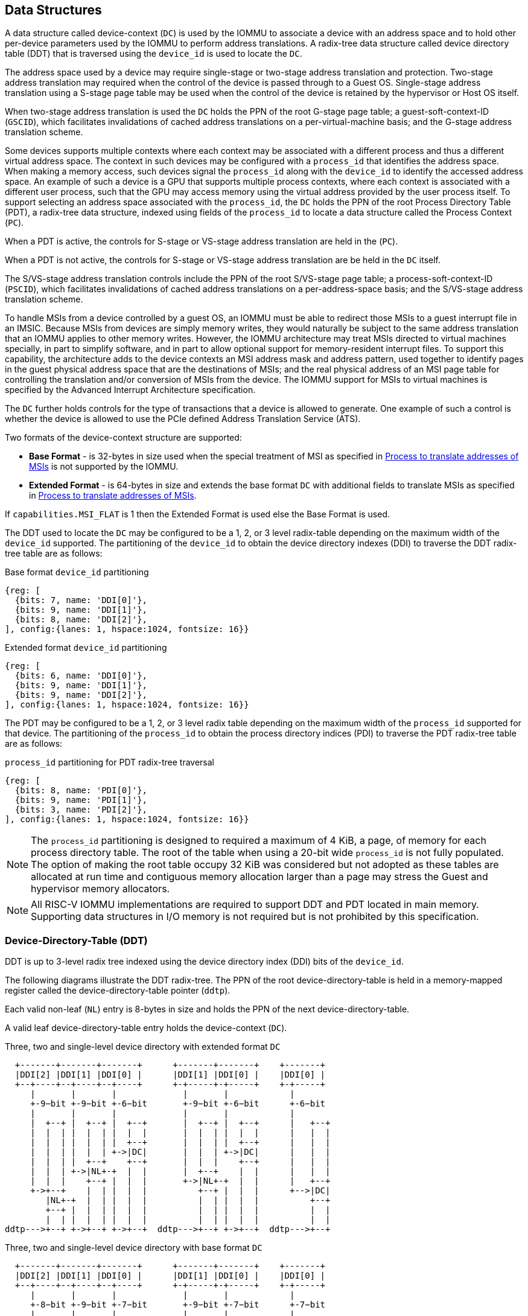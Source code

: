 [[DATA_STRUCTURES]]
== Data Structures
A data structure called device-context (`DC`) is used by the IOMMU to associate
a device with an address space and to hold other per-device parameters used
by the IOMMU to perform address translations. A radix-tree data structure called
device directory table (DDT) that is traversed using the `device_id` is used to
locate the `DC`.

The address space used by a device may require single-stage or two-stage address
translation and protection. Two-stage address translation may required when the
control of the device is passed through to a Guest OS. Single-stage address
translation using a S-stage page table may be used when the control of the
device is retained by the hypervisor or Host OS itself.

When two-stage address translation is used the `DC` holds the PPN of the root
G-stage page table; a guest-soft-context-ID (`GSCID`), which facilitates
invalidations of cached address translations on a per-virtual-machine basis; and
the G-stage address translation scheme.

Some devices supports multiple contexts where each context may be associated
with a different process and thus a different virtual address space. The context
in such devices may be configured with a `process_id` that identifies the
address space. When making a memory access, such devices signal the `process_id`
along with the `device_id` to identify the accessed address space. An example of
such a device is a GPU that supports multiple process contexts, where each
context is associated with a different user process, such that the GPU may
access memory using the virtual address provided by the user process itself. To
support selecting an address space associated with the `process_id`, the `DC`
holds the PPN of the root Process Directory Table (PDT), a radix-tree data
structure, indexed using fields of the `process_id` to locate a data structure
called the Process Context (`PC`).

When a PDT is active, the controls for S-stage or VS-stage address translation
are held in the (`PC`).

When a PDT is not active, the controls for S-stage or VS-stage address
translation are be held in the `DC` itself.

The S/VS-stage address translation controls include the PPN of the root
S/VS-stage page table; a process-soft-context-ID (`PSCID`), which facilitates
invalidations of cached address translations on a per-address-space basis; and
the S/VS-stage address translation scheme.

To handle MSIs from a device controlled by a guest OS, an IOMMU must be able to
redirect those MSIs to a guest interrupt file in an IMSIC. Because MSIs from
devices are simply memory writes, they would naturally be subject to the same
address translation that an IOMMU applies to other memory writes. However,
the IOMMU architecture may treat MSIs directed to virtual machines specially, in
part to simplify software, and in part to allow optional support for
memory-resident interrupt files. To support this capability, the architecture
adds to the device contexts an MSI address mask and address pattern, used together
to identify pages in the guest physical address space that are the destinations
of MSIs; and the real physical address of an MSI page table for controlling the
translation and/or conversion of MSIs from the device. The IOMMU support for
MSIs to virtual machines is specified by the Advanced Interrupt Architecture
specification.

The `DC` further holds controls for the type of transactions that a device is
allowed to generate. One example of such a control is whether the device is
allowed to use the PCIe defined Address Translation Service (ATS).

Two formats of the device-context structure are supported:

* *Base Format* - is 32-bytes in size used when the special treatment of MSI
  as specified in <<MSI_TRANS>> is not supported by the IOMMU.

* *Extended Format* - is 64-bytes in size and extends the base format `DC` with
  additional fields to translate MSIs as specified in <<MSI_TRANS>>.

If `capabilities.MSI_FLAT` is 1 then the Extended Format is used else the Base
Format is used.

The DDT used to locate the `DC` may be configured to be a 1, 2, or 3 level
radix-table depending on the maximum width of the `device_id` supported. The
partitioning of the `device_id` to obtain the device directory indexes (DDI) to
traverse the DDT radix-tree table are as follows:

.Base format `device_id` partitioning

[wavedrom, , ]
....
{reg: [
  {bits: 7, name: 'DDI[0]'},
  {bits: 9, name: 'DDI[1]'},
  {bits: 8, name: 'DDI[2]'},
], config:{lanes: 1, hspace:1024, fontsize: 16}}
....

.Extended format `device_id` partitioning

[wavedrom, , ]
....
{reg: [
  {bits: 6, name: 'DDI[0]'},
  {bits: 9, name: 'DDI[1]'},
  {bits: 9, name: 'DDI[2]'},
], config:{lanes: 1, hspace:1024, fontsize: 16}}
....

The PDT may be configured to be a 1, 2, or 3 level radix table depending on the
maximum width of the `process_id` supported for that device.  The partitioning
of the `process_id` to obtain the process directory indices (PDI) to traverse
the PDT radix-tree table are as follows:

.`process_id` partitioning for PDT radix-tree traversal

[wavedrom, , ]
....
{reg: [
  {bits: 8, name: 'PDI[0]'},
  {bits: 9, name: 'PDI[1]'},
  {bits: 3, name: 'PDI[2]'},
], config:{lanes: 1, hspace:1024, fontsize: 16}}
....
[NOTE]
====
The `process_id` partitioning is designed to required a maximum of 4 KiB, a
page, of memory for each process directory table. The root of the table when
using a 20-bit wide `process_id` is not fully populated. The option of making
the root table occupy 32 KiB was considered but not adopted as these tables
are allocated at run time and contiguous memory allocation larger than a page
may stress the Guest and hypervisor memory allocators.
====

[NOTE]
====
All RISC-V IOMMU implementations are required to support DDT and PDT located
in main memory. Supporting data structures in I/O memory is not required but
is not prohibited by this specification.
====

=== Device-Directory-Table (DDT)
DDT is up to 3-level radix tree indexed using the device directory index (DDI)
bits of the `device_id`.

The following diagrams illustrate the DDT radix-tree. The PPN of the root
device-directory-table is held in a memory-mapped register called the
device-directory-table pointer (`ddtp`).

Each valid non-leaf (`NL`) entry is 8-bytes in size and holds the PPN of the
next device-directory-table.

A valid leaf device-directory-table entry holds the device-context (`DC`).

.Three, two and single-level device directory with extended format `DC`
["ditaa",shadows=false, separation=false, font=courier, fontsize: 16]
....
  +-------+-------+-------+      +-------+-------+    +-------+
  |DDI[2] |DDI[1] |DDI[0] |      |DDI[1] |DDI[0] |    |DDI[0] |
  +--+----+--+----+--+----+      +-+-----+-+-----+    +-+-----+
     |       |       |             |       |            |
     +-9−bit +-9−bit +-6−bit       +-9−bit +-6−bit      +-6−bit
     |       |       |             |       |            |
     |  +--+ |  +--+ |  +--+       |  +--+ |  +--+      |   +--+
     |  |  | |  |  | |  |  |       |  |  | |  |  |      |   |  |
     |  |  | |  |  | |  +--+       |  |  | |  +--+      |   |  |
     |  |  | |  |  | +->|DC|       |  |  | +->|DC|      |   |  |
     |  |  | |  +--+    +--+       |  |  |    +--+      |   |  |
     |  |  | +->|NL+-+  |  |       |  +--+    |  |      |   |  |
     |  |  |    +--+ |  |  |       +->|NL+-+  |  |      |   +--+
     +->+--+    |  | |  |  |          +--+ |  |  |      +-->|DC|
        |NL+-+  |  | |  |  |          |  | |  |  |          +--+
        +--+ |  |  | |  |  |          |  | |  |  |          |  |
        |  | |  |  | |  |  |          |  | |  |  |          |  |
ddtp--->+--+ +->+--+ +->+--+  ddtp--->+--+ +->+--+  ddtp--->+--+
....

.Three, two and single-level device directory with base format `DC`
["ditaa",shadows=false, separation=false, font=courier, fontsize: 16]
....
  +-------+-------+-------+      +-------+-------+    +-------+
  |DDI[2] |DDI[1] |DDI[0] |      |DDI[1] |DDI[0] |    |DDI[0] |
  +--+----+--+----+--+----+      +-+-----+-+-----+    +-+-----+
     |       |       |             |       |            |
     +-8−bit +-9−bit +-7−bit       +-9−bit +-7−bit      +-7−bit
     |       |       |             |       |            |
     |  +--+ |  +--+ |  +--+       |  +--+ |  +--+      |   +--+
     |  |  | |  |  | |  |  |       |  |  | |  |  |      |   |  |
     |  |  | |  |  | |  +--+       |  |  | |  +--+      |   |  |
     |  |  | |  |  | +->|DC|       |  |  | +->|DC|      |   |  |
     |  |  | |  +--+    +--+       |  |  |    +--+      |   |  |
     |  |  | +->|NL+-+  |  |       |  +--+    |  |      |   |  |
     |  |  |    +--+ |  |  |       +->|NL+-+  |  |      |   +--+
     +->+--+    |  | |  |  |          +--+ |  |  |      +-->|DC|
        |NL+-+  |  | |  |  |          |  | |  |  |          +--+
        +--+ |  |  | |  |  |          |  | |  |  |          |  |
        |  | |  |  | |  |  |          |  | |  |  |          |  |
ddtp--->+--+ +->+--+ +->+--+  ddtp--->+--+ +->+--+  ddtp--->+--+
....

==== Non-leaf DDT entry

A valid (`V==1`) non-leaf DDT entry provides PPN of the next level DDT.

.Non-leaf device-directory-table entry

[wavedrom, , ]
....
{reg: [
  {bits: 1,  name: 'V',        attr: '1'},
  {bits: 9, name: 'reserved', attr: '9'},
  {bits: 44, name: 'PPN',      attr: '44'},
  {bits: 10,  name: 'reserved', attr: '10'},
], config:{lanes: 2, hspace:1024, fontsize: 16}}
....

==== Leaf DDT entry
The leaf DDT page is indexed by `DDI[0]` and holds the device-context (`DC`).

In base-format the `DC` is 32-bytes. In extended-format the `DC` is 64-bytes.

.Base-format device-context
[wavedrom, , ]
....
{reg: [
  {bits: 64,  name: 'Translation-control (tc)'},
  {bits: 64,  name: 'IO Hypervisor guest address translation and protection (iohgatp)'},
  {bits: 64,  name: 'Translation-attributes (ta)'},
  {bits: 64,  name: 'First-stage-context (fsc)'},
], config:{lanes: 4, hspace: 1024, fontsize: 16}}
....

.Extended-format device-context
[wavedrom, , ]
....
{reg: [
  {bits: 64,  name: 'Translation-control (tc)'},
  {bits: 64,  name: 'IO Hypervisor guest address translation and protection (iohgatp)'},
  {bits: 64,  name: 'Translation-attributes (ta)'},
  {bits: 64,  name: 'First-stage-context (fsc)'},
  {bits: 64,  name: 'MSI-page-table pointer (msiptp)'},
  {bits: 64,  name: 'MSI-address-mask (msi_addr_mask)'},
  {bits: 64,  name: 'MSI-address-pattern (msi_addr_pattern)'},
  {bits: 64,  name: 'reserved'},
], config:{lanes: 8, hspace: 1024, fontsize: 16}}
....

The `DC` is interpreted as four 64-bit doublewords in base-format and as eight
64-bit doublewords in extended-format.  The byte order of each of the
doublewords in memory, little-endian or big-endian, is the endianness as
determined by `fctl.BE` (<<FCTRL>>). The IOMMU may read the `DC` fields in any
order.

==== Device-context fields
===== Translation control (`tc`)

.Translation control (`tc`) field
[wavedrom, , ]
....
{reg: [
  {bits: 1,  name: 'V'},
  {bits: 1,  name: 'EN_ATS'},
  {bits: 1,  name: 'EN_PRI'},
  {bits: 1,  name: 'T2GPA'},
  {bits: 1,  name: 'DTF'},
  {bits: 1,  name: 'PDTV'},
  {bits: 1,  name: 'PRPR'},
  {bits: 1,  name: 'GADE'},
  {bits: 1,  name: 'SADE'},
  {bits: 1,  name: 'DPE'},
  {bits: 1,  name: 'SBE'},
  {bits: 1,  name: 'SXL'},
  {bits: 20, name: 'reserved'},
  {bits: 32, name: 'Designated for custom use'},
], config:{lanes: 4, hspace: 1024, fontsize: 16, fontsize: 16}}
....

`DC` is valid if the `V` bit is 1; If it is 0, all other bits in `DC` are
don't-care and may be freely used by software.

If the IOMMU supports PCIe ATS specification (see `capabilities` register),
the `EN_ATS` bit is used to enable ATS transaction processing. If `EN_ATS`
is set to 1, IOMMU supports the following inbound transactions; otherwise
they are treated as unsupported requests.

* Translated read for execute transaction
* Translated read transaction
* Translated write/AMO transaction
* PCIe ATS Translation Request
* PCIe ATS Invalidation Completion Message

If the `EN_ATS` bit is 1 and the `T2GPA` bit is set to 1 the IOMMU returns a GPA
, instead of a SPA, as the translation of an IOVA in response to a  PCIe ATS
Translation Request from the device.  In this mode of operations, the ATC in the
device caches a GPA as a translation for an IOVA and uses the GPA as the address
in subsequent translated memory access transactions. Usually translated requests
use a SPA and need no further translation to be performed by the IOMMU. However
when `T2GPA` is 1, translated requests from a device use a GPA and are
translated by the IOMMU using the G-stage page table to a SPA. The `T2GPA`
control enables a hypervisor to contain DMA from a device, even if the device
misuses the ATS capability and attempts to access memory that is not associated
with the VM.

[NOTE]
====
When `T2GPA` is enabled, the addresses provided to the device in response to a
PCIe ATS Translation Request cannot be directly routed by the I/O fabric
(e.g. PCI switches) that connect the device to other peer devices and to host.
Such addresses are also cannot be routed within the device when peer-to-peer
transactions within the device (e.g. between functions of a device) are
supported.

Hypervisors that configure `T2GPA` to 1 must ensure through protocol specific
means that translated accesses are routed through the host such that the IOMMU
may translate the GPA and then route the transaction based on PA to memory or
to a peer device. For PCIe, for example, the Access Control Service (ACS) must
be configured to always redirect peer-to-peer (P2P) requests upstream to the
host.

Use of `T2GPA` set to 1 may not be compatible with devices that implement caches
tagged by the translated address returned in response to a PCIe ATS Translation
Request.

As an alternative to setting `T2GPA` to 1, the hypervisor may establish a trust
relationship with the device if authentication protocols are supported by the
device. For PCIe, for example, the PCIe component measurement and authentication
(CMA) capability provides a mechanism to verify the devices configuration and
firmware/executable (Measurement) and hardware identities (Authentication) to
establish such a trust relationship.
====

If `EN_PRI` bit is 0, then PCIe "Page Request" messages from the device are
invalid requests. A "Page Request" message received from a device is responded to
with a "Page Request Group Response" message. Normally, a software handler
generates this response message. However, under some conditions the IOMMU itself
may generate a response. For IOMMU generated "Page Request Group Response"
messages the PRG-response-PASID-required (`PRPR`) bit when set to 1 indicates
that the IOMMU response message should include a PASID if the associated
"Page Request" had a PASID.

[NOTE]
====
Functions that support PASID and have the "PRG Response PASID Required"
capability bit set to 1, expect that "Page Request Group Response" messages will
contain a PASID if the associated "Page Request" message had a PASID. If the
capability bit is 0, the function does not expect PASID on any "Page Request
Group Response" message and the behavior of the function if it receives the
response with a PASID is undefined. The `PRPR` bit should be configured
with the value held in the "PRG Response PASID Required" capability bit.
====

Setting the disable-translation-fault - `DTF` - bit to 1 disables reporting of
faults encountered in the address translation process. Setting `DTF` to 1 does
not disable error responses from being generated to the device in response to
faulting transactions. Setting `DTF` to 1 does not disable reporting of faults
from the IOMMU that are not related to the address translation process. The
faults that are not reported when `DTF` is 1 are listed in <<FAULT_CAUSE>>.

[NOTE]
====
A hypervisor may set `DTF` to 1 to disable fault reporting when it has
identified conditions that may lead to a flurry of errors such as due to an
abnormal termination of a virtual machine.
====

The `fsc` field of `DC` holds the context for first-stage translations (S-stage
or VS-stage). If the `PDTV` bit is 1, the field holds the PPN of the root page
of PDT.  If the `PDTV` bit is 0 and `iohgatp.MODE` is `Bare`, the `fsc` field
holds the PPN of the root page of a S-stage page table (i.e. `iosatp`).
if the `PDTV` bit is 0 and `iohgatp.MODE` is not `Bare`, the `fsc` field holds
the PPN of the root page of a VS-stage page table (i.e. `iovsatp`).

The `PDTV` is expected to be set to 1 when `DC` is associated with a device
that supports multiple process contexts and thus generates a valid `process_id`
with its memory accesses. For PCIe, for example, if the request has a PASID
then the PASID is used as the `process_id`.

When `PDTV` is 1, the `DPE` bit may set to 1 to enable the use of 0 as the default
value of `process_id` for translating requests without a valid `process_id`. When
`PDTV` is 0, the `DPE` bit is reserved for future standard extension.

The IOMMU supports the 1 setting of `GADE` and `SADE` bits if `capabilities.AMO`
is 1. When `capabilities.AMO` is 0, these bits are reserved.

If `GADE` is 1, the IOMMU updates A and D bits in G-stage PTEs atomically. If
`GADE` is 0, the IOMMU causes a guest-page-fault corresponding to the original
access type if A bit is 0 or if the memory access is a store and the D bit is 0.

If `SADE` is 1, the IOMMU updates A and D bits in S/VS-stage PTEs atomically. If
`SADE` is 0, the IOMMU causes a page-fault corresponding to the original access
type if A bit is 0 or if the memory access is a store and the D bit is 0.

If `SBE` is 0, implicit memory accesses to PDT entries and S/VS-stage PTEs are
little-endian else they are big-endian. The supported values of `SBE` are the
same as that of the `fctl.BE` field.


The `SXL` field controls the supported paged virtual-memory schemes as defined
in <<IOSATP_MODE_ENC>>. If `fctl.GXL` is 1 then `SXL` field must be 1; otherwise
the legal values for the `SXL` field are the same as that of the `fctl.GXL`.

When `SXL` is 1, the following rules apply:

* If the S/VS-stage page table is not `Bare` then a page fault corresponding to
  the original access type occurs if the `IOVA` has bits set beyond bit 31.
* If the G-stage page table is not `Bare`, then a guest page fault corresponding
  to the original access type occurs if the incoming GPA has bits set beyond bit
  33.

===== IO hypervisor guest address translation and protection (`iohgatp`)
The `iohgatp` field holds the PPN of the root G-stage page table and a
virtual machine identified by a guest soft-context ID (`GSCID`), to facilitate
address-translation fences on a per-virtual-machine basis. If multiple devices
are associated to a VM with a common G-stage page table, the hypervisor is
expected to program the same `GSCID` in each `iohgatp`. The `MODE` field is used
to select the G-stage address translation scheme.

The G-stage page table formats are as defined by the Privileged specification.
The `fctl.GXL` field controls the supported address-translation schemes for
guest physical addresses as defined in <<IOHGATP_MODE_ENC>>.

The `iohgatp` `MODE` field identifies the paged virtual-memory schemes and its
encodings are as follows:

[[IOHGATP_MODE_ENC]]
.Encodings of `iohgatp.MODE` field
[width=75%]
[%header, cols="3,3,20"]
|===
3+^|               `fctl.GXL=0`
|Value | Name     | Description
| 0    | `Bare`   | No translation or protection.
| 1-7  | --       | Reserved for standard use.
| 8    | `Sv39x4` | Page-based 41-bit virtual addressing (2-bit extension
                    of Sv39).
| 9    | `Sv48x4` | Page-based 50-bit virtual addressing (2-bit extension
                    of Sv48).
| 10   | `Sv57x4` | Page-based 59-bit virtual addressing (2-bit extension
                    of Sv57).
| 11-15| --       | Reserved for standard use.
3+^|               `fctl.GXL=1`
|Value | Name     | Description
| 0    | `Bare`   | No translation or protection.
| 1-7  | --       | Reserved for standard use.
| 8    | `Sv32x4` | Page-based 34-bit virtual addressing (2-bit extension
                    of Sv32).
| 9-15 | --       | Reserved for standard use.
|===

Implementations are not required to support all defined mode settings for
`iohgatp`. The IOMMU only needs to support the modes also supported by the MMU
in the harts integrated into the system or a subset thereof.

The root page table as determined by `iohgatp.PPN` is 16 KiB and must be aligned
to a 16-KiB boundary.

[NOTE]
====
The `GSCID` field of `iohgatp` identifies an address space. Configuring
identical `GSCID` in two `DC` when the G-stage page-table referenced by the two
`DC` are not identical then it is unpredictable whether the IOMMU uses the
PTEs from the first page table or the second page table. These are the only
expected behaviors.
====

.IO hypervisor guest address translation and protection (`iohgatp`) field
[wavedrom, , ]
....
{reg: [
  {bits: 44, name: 'PPN'},
  {bits: 16, name: 'GSCID'},
  {bits: 4,  name: 'MODE'},
], config:{lanes: 2, hspace: 1024, fontsize: 16}}
....

===== Translation attributes (`ta`)

.Translation attributes (`ta`) field
[wavedrom, , ]
....
{reg: [
  {bits: 12, name: 'reserved'},
  {bits: 20, name: 'PSCID'},
  {bits: 32, name: 'reserved'},
], config:{lanes: 2, hspace: 1024, fontsize: 16}}
....

The `PSCID` field of `ta` provides the process soft-context ID that identifies
the address-space of the process. `PSCID` facilitates address-translation
fences on a per-address-space basis. The `PSCID` field in `ta` is used as the
address-space ID if `PDTV` is 0 and the `iosatp`/`iovsatp` `MODE` field is not
`Bare`. When `PDTV` is 1, the `PSCID` field in `ta` is ignored.

===== First-Stage context (`fsc`)
If `PDTV` is 0, the `fsc` field in `DC` holds the `iosatp` (when `iohgatp MODE`
is `Bare`) or the `iovsatp` (when `iohgatp MODE` is not `Bare`) that provide the
controls for S-stage page table or VS-stage address translation and protection
respectively.

.IO (Virtual)Supervisor addr. translation and prot. (`iovsatp`/`iosatp`) field (when `PDTV` is 0)
[wavedrom, , ]
....
{reg: [
  {bits: 44, name: 'PPN'},
  {bits: 16, name: 'reserved'},
  {bits: 4,  name: 'MODE'},
], config:{lanes: 2, hspace: 1024, fontsize: 16}}
....

The S/VS-stage page table formats are as defined by the Privileged
specification.

The `DC.tc.SXL` field controls the supported paged virtual-memory schemes.

The `iosatp`/`iovsatp` `MODE` identifies the paged virtual-memory schemes and
is encoded as follows:

[[IOSATP_MODE_ENC]]
.Encodings of `iosatp/iovsatp.MODE` field
[width=75%]
[%header, cols="3,3,20"]
|===
3+^|               `DC.tc.SXL=0`
|Value | Name     | Description
| 0    | `Bare`   | No translation or protection.
| 1-7  | --       | Reserved for standard use.
| 8    | `Sv39`   | Page-based 39-bit virtual addressing.
| 9    | `Sv48`   | Page-based 48-bit virtual addressing.
| 10   | `Sv57`   | Page-based 57-bit virtual addressing.
| 11-13| --       | Reserved for standard use.
| 14-15| --       | Designated for custom use.
3+^|               `DC.tc.SXL=1`
|Value | Name     | Description
| 0    | `Bare`   | No translation or protection.
| 1-7  | --       | Reserved for standard use.
| 8    | `Sv32`   | Page-based 32-bit virtual addressing.
| 9-15 | --       | Reserved for standard use.
|===

When `PDTV` is 1, the `fsc` field holds the process-directory table pointer
(`pdtp`). When the device supports multiple process contexts, selected by the
`process_id`, the PDT is used to determine the S/VS-stage page table and
associated `PSCID` for virtual address translation and protection.

The `pdtp` field holds the PPN of the root PDT and the `MODE` field that
determines the number of levels of the PDT.

.Process-directory table pointer (`pdtp`) field (when `PDTV` is 1)
[wavedrom, , ]
....
{reg: [
  {bits: 44, name: 'PPN'},
  {bits: 16, name: 'reserved'},
  {bits: 4,  name: 'MODE'},
], config:{lanes: 2, hspace: 1024, fontsize: 16}}
....

When two-stage address translation is active (`iohgatp.MODE != Bare`), the `PPN`
field holds a guest PPN.  The GPA of the root PDT is then converted by guest
physical address translation, as controlled by the `iohgatp`, into a supervisor
physical address. Translating addresses of root PDT root through G-stage page
tables, allows the PDT to be held in memory allocated by the guest OS and allows
the guest OS to directly edit the PDT to associate a virtual-address space
identified by a VS-stage page table with a `process_id`.

[[PDTP_MODE_ENC]]
.Encoding of `pdtp.MODE` field
[width=75%]
[%header, cols="3,3,20"]
|===
|Value | Name     | Description
| 0    | `Bare`   | No translation or protection. First stage translation is
                    not enabled.
| 1    | `PD8`    | 8-bit process ID enabled. The directory has 1 levels with
                    256 entries.The bits 19:8 of `process_id` must be 0.
| 2    | `PD17`   | 17-bit process ID enabled. The directory has 2 levels.
                    The root PDT page has 512 entries and leaf level has
                    256 entries. The bits 19:17 of `process_id` must be 0.
| 3    | `PD20`   | 20-bit process ID enabled. The directory has 3 levels.
                    The root PDT has 8 entries and the next non-leaf
                    level has 512 entries. The leaf level has 256 entries.
| 4-15 | --       | Reserved
|===

===== MSI page table pointer (`msiptp`)

The `msiptp` field holds the PPN of the root MSI page table used to direct an
MSI to a guest interrupt file in an IMSIC. The MSI page table formats are
defined by the Advanced Interrupt Architecture specification.

The `MODE` field is used to select the MSI address translation scheme.

.MSI page table pointer (`msiptp`) field
[wavedrom, , ]
....
{reg: [
  {bits: 44, name: 'PPN'},
  {bits: 16, name: 'reserved'},
  {bits: 4,  name: 'MODE'},
], config:{lanes: 2, hspace: 1024, fontsize: 16}}
....

.Encoding of `msiptp` `MODE` field
[width=75%]
[%header, cols="3,3,20"]
|===
|Value | Name     | Description
| 0    | `Bare`   | No translation or protection. Recognition of accesses to
                    a virtual interrupt file using MSI address mask and
                    pattern is not performed.
| 1    | `Flat`   | Flat MSI page table
|===

[[MSI_ID]]
===== MSI address mask (`msi_addr_mask`) and pattern (`msi_addr_pattern`)

The MSI address mask (`msi_addr_mask`) and pattern (`msi_addr_pattern`) fields
are used to identify the 4-KiB pages of virtual interrupt files in the guest
physical address space of the relevant VM. An incoming memory access made by a
device is recognized as an access to a virtual interrupt file if the destination
guest physical page matches the supplied address pattern in all bit positions
that are zeros in the supplied address mask. In detail, a memory access to guest
physical address `A` is recognized as an access to a virtual interrupt file's
memory-mapped page if:

`(A >> 12) & ~msi_addr_mask = (msi_addr_pattern & ~msi_addr_mask)`

where >> 12 represents shifting right by 12 bits, an ampersand (&) represents
bitwise logical AND, and `~msi_addr_mask` is the bitwise logical complement of
the address mask.

.MSI address mask (`msi_addr_mask`) field
[wavedrom, , ]
....
{reg: [
  {bits: 52, name: 'mask'},
  {bits: 12, name: 'reserved'},
], config:{lanes: 2, hspace: 1024, fontsize: 16}}
....
.MSI address pattern (`msi_addr_pattern`) field
[wavedrom, , ]
....
{reg: [
  {bits: 52, name: 'pattern'},
  {bits: 12, name: 'reserved'},
], config:{lanes: 2, hspace: 1024, fontsize: 16}}
....

[[DC_MISCONFIG]]
==== Device-context configuration checks

A `DC` with `V=1` is considered as misconfigured if any of the following
conditions are true.

. If any bits or encoding that are reserved for future standard use are set
  within `DC`, stop and report "DDT entry misconfigured" (cause = 259).
. `capabilities.ATS` is 0 and `DC.tc.EN_ATS`, or `DC.tc.EN_PRI`,
   or `DC.tc.PRPR` is 1
. `DC.tc.EN_ATS` is 0 and `DC.tc.T2GPA` is 1
. `DC.tc.EN_ATS` is 0 and `DC.tc.EN_PRI` is 1
. `DC.tc.EN_PRI` is 0 and `DC.tc.PRPR` is 1
. `capabilities.T2GPA` is 0 and `DC.tc.T2GPA` is 1
. `DC.tc.T2GPA` is 1 and `DC.iohgatp.MODE` is `Bare`
. `DC.tc.PDTV` is 1 and `DC.fsc.pdtp.MODE` is not a supported mode
.. `capabilities.PD20` is 0 and `DC.fsc.pdtp.MODE` is `PD20`
.. `capabilities.PD17` is 0 and `DC.fsc.pdtp.MODE` is `PD17`
.. `capabilities.PD8` is 0 and `DC.fsc.pdtp.MODE` is `PD8`
. `DC.tc.PDTV` is 0 and `DC.fsc.iosatp.MODE` is not one of the
   supported modes
.. `capabilities.Sv32` is 0 and `DC.fsc.iosatp.MODE` is `Sv32`
.. `capabilities.Sv39` is 0 and `DC.fsc.iosatp.MODE` is `Sv39`
.. `capabilities.Sv48` is 0 and `DC.fsc.iosatp.MODE` is `Sv48`
.. `capabilities.Sv57` is 0 and `DC.fsc.iosatp.MODE` is `Sv57`
. `DC.tc.PDTV` is 0 and `DC.tc.DPE` is 1
. `capabilities.Sv32x4` is 0 and `DC.iohgatp.MODE` is `Sv32x4`
. `capabilities.Sv39x4` is 0 and `DC.iohgatp.MODE` is `Sv39x4`
. `capabilities.Sv48x4` is 0 and `DC.iohgatp.MODE` is `Sv48x4`
. `capabilities.Sv57x4` is 0 and `DC.iohgatp.MODE` is `Sv57x4`
. `capabilities.MSI_FLAT` is 1 and `DC.msiptp.MODE` is not `Bare`
   and not `Flat`
. `DC.iohgatp.MODE` is not `Bare` and the root page table determined by
  `DC.iohgatp.PPN` is not aligned to a 16-KiB boundary.
. `capabilities.AMO` is 0 and `DC.tc.SADE` or `DC.tc.GADE` is 1
. `capabilities.END` is 0 and `fctl.BE != DC.tc.SBE`
. `fctl.GXL` is 1 and `DC.tc.SXL` is 0
. `DC.tc.SXL` value is not a legal value

[NOTE]
====
Some `DC` fields that hold a system-physical-addresses or
guest-physical-addresses. Some implementations may verify the validity of the
addresses - e.g. the system-physical-address is not wider than that supported as
determined by `capabilities.PAS`, etc. at the time of locating the `DC`. Such
implementations may cause a "DDT entry misconfigured" (cause = 259) fault.

Other implementations only detect such addresses to be invalid when the data
structure referenced by these fields need to be accessed. Such
implementations may detect access-violation faults in the process of making the
access.
====

=== Process-Directory-Table (PDT)

The PDT is a 1, 2, or 3-level radix tree indexed using the process directory
index (`PDI`) bits of the `process_id`.

The following diagrams illustrate the PDT radix-tree. The root
process-directory page number is located using the process-directory-table
pointer (`pdtp`) field of the device-context. Each non-leaf (`NL`) entry
provides the PPN of the next level process-directory-table. The leaf
process-directory-table entry holds the process-context (`PC`).

.Three, two and single-level process directory
["ditaa",shadows=false, separation=false, font=courier, fontsize: 16]
....
  +-------+-------+-------+      +-------+-------+   +-------+
  |PDI[2] |PDI[1] |PDI[0] |      |PDI[1] |PDI[0] |   |PDI[0] |
  +--+----+--+----+--+----+      +-+-----+-+-----+   +-+-----+
     |       |       |             |       |           |
     +-3−bit +-9−bit +-8−bit       +-9−bit +-8−bit     +-8−bit
     |       |       |             |       |           |
     |  +--+ |  +--+ |  +--+       |  +--+ |  +--+     |   +--+
     |  |  | |  |  | |  |  |       |  |  | |  |  |     |   |  |
     |  |  | |  |  | |  +--+       |  |  | |  +--+     |   |  |
     |  |  | |  |  | +->|PC|       |  |  | +->|PC|     |   |  |
     |  |  | |  +--+    +--+       |  |  |    +--+     |   |  |
     |  |  | +->|NL+-+  |  |       |  +--+    |  |     |   |  |
     |  |  |    +--+ |  |  |       +->|NL+-+  |  |     |   +--+
     +->+--+    |  | |  |  |          +--+ |  |  |     +-->|PC|
        |NL+-+  |  | |  |  |          |  | |  |  |         +--+
        +--+ |  |  | |  |  |          |  | |  |  |         |  |
        |  | |  |  | |  |  |          |  | |  |  |         |  |
pdtp--->+--+ +->+--+ +->+--+  pdtp--->+--+ +->+--+ pdtp--->+--+
....

==== Non-leaf PDT entry

A valid (`V==1`) non-leaf PDT entry holds the PPN of the next-level PDT.

.Non-leaf process-directory-table entry

[wavedrom, , ]
....
{reg: [
  {bits:  1, name: 'V',        attr: '1'},
  {bits:  9, name: 'reserved', attr: '9'},
  {bits: 44, name: 'PPN',      attr: '44'},
  {bits: 10, name: 'reserved', attr: '10'},
], config:{lanes: 2, hspace:1024, fontsize: 16}}
....

==== Leaf PDT entry
The leaf PDT page is indexed by `PDI[0]` and holds the 16-byte process-context
(`PC`).

.Process-context

[wavedrom, , ]
....
{reg: [
  {bits: 64,  name: 'Translation-attributes (ta)'},
  {bits: 64,  name: 'First-stage-context (fsc)'},
], config:{lanes: 2, hspace: 1024, fontsize: 16}}
....

The `PC` is interpreted as two 64-bit doublewords. The byte order of each of the
doublewords in memory, little-endian or big-endian, is the endianness as
determined by `DC.tc.SBE`. The IOMMU may read the `PC` fields in any order.

==== Process-context fields

===== Translation attributes (`ta`)

.Translation attributes (`ta`) field
[wavedrom, , ]
....
{reg: [
  {bits: 1,  name: 'V',        attr: '1'},
  {bits: 1,  name: 'ENS',     attr: '1'},
  {bits: 1,  name: 'SUM',    attr: '1'},
  {bits: 9, name: 'reserved', attr: '9'},
  {bits: 20, name: 'PSCID',    attr: '20'},
  {bits: 32, name: 'reserved', attr: '32'},
], config:{lanes: 4, hspace: 1024, fontsize: 16}}
....

`PC` is valid if the `V` bit is 1; If it is 0, all other bits in `PC` are don't
care and may be freely used by software.

When Enable-Supervisory-access (`ENS`) is 1, transactions requesting supervisor
privilege are allowed with this `process_id` else the transaction is treated as
an unsupported request.

When `ENS` is 1, the `SUM` (permit Supervisor User Memory access) bit
modifies the privilege with which supervisor privilege transactions access
virtual memory. When `SUM` is 0, supervisor privilege transactions to pages
mapped with `U`-bit in PTE set to 1 will fault.

When `ENS` is 1, supervisor privilege transactions that read with execute
intent to pages mapped with `U` bit in PTE set to 1 will fault, regardless of
the state of `SUM`.

===== First-Stage context (`fsc`)
If `PDTV` is 0, the `fsc` field in `DC` holds the `iosatp` (when `iohgatp MODE`
is `Bare`) or the `iovsatp` (when `iohgatp MODE` is not `Bare`) that provide
the controls for S-stage page or VS-stage address translation and protection
respectively.

.IO (Virtual)Supervisor addr. translation and prot. (`iovsatp`/`iosatp`) field (when `PDTV` is 1)
[wavedrom, , ]
....
{reg: [
  {bits: 44, name: 'PPN'},
  {bits: 16, name: 'reserved'},
  {bits: 4,  name: 'MODE'},
], config:{lanes: 2, hspace: 1024, fontsize: 16}}
....

A valid (`V==1`) leaf PDT entry holds the PPN of the root page of a S/VS-stage
page table and the `MODE` used to determine the S/VS-stage address translation
scheme. The `MODE` field encoding are as defined for the `MODE` field in the
`satp`/`vsatp` CSR.

The software assigned process soft-context ID (`PSCID`) is used as the address
space ID for the process identified by the S/VS-stage page table.

When two-stage address translation is active (`iohgatp.MODE != Bare`), the `PPN`
field holds a guest PPN of the root of a VS-stage page table. Addresses of the
VS-stage page table entries are then converted by guest physical address
translation process, as controlled by the `iohgatp`, into a supervisor physical
address. A guest OS may thus directly edit the VS-stage page table to limit
access by the device to a subset of its memory and specify permissions for the
device accesses.

[NOTE]
====
The `PSCID` field of `PC` identified an address space. Configuring identical
`PSCID` in two `PC` when the page-table referenced by the two `PC` are not
identical then it is unpredictable whether the IOMMU uses the PTEs from the
first page table or the second page table. These are the only expected
behaviors.
====

[[PC_MISCONFIG]]
==== Process-context configuration checks

A `PC` with `V=1` is considered as misconfigured if any of the following
conditions are true.

. If any bits or encoding that are reserved for future standard use are set
  within `PC`, stop and report "PDT entry misconfigured" (cause = 267).
. `capabilities.Sv32` is 0 and `PC.fsc.MODE` is `Sv32`
. `capabilities.Sv39` is 0 and `PC.fsc.MODE` is `Sv39`
. `capabilities.Sv48` is 0 and `PC.fsc.MODE` is `Sv48`
. `capabilities.Sv57` is 0 and `PC.fsc.MODE` is `Sv57`

[NOTE]
====
Some `PC` fields that hold a system-physical-addresses or
guest-physical-addresses. Some implementations may verify the validity of the
addresses - e.g. the system-physical-address is not wider than that supported
as determined by `capabilities.PAS`, etc. at the time of locating the `PC`.
Such implementations may cause a "PDT entry misconfigured" (cause = 267) fault.

Other implementations only detect such addresses to be invalid when the data
structure referenced by these fields need to be accessed. Such implementations
may detect access-violation faults in the process of making the access.
====

[[P2IOVA]]
=== Process to translate an IOVA

The process to translate an IOVA uses the hardware IDs (`device_id` and
`process_id`) to locate the Device-Context and the Process-Context. The
Device-context and Process-context provide the root PPN of the page tables,
`PSCID`, `GSCID`, and other control parameters that affect the address
translation and protection process. When address translation caches
(<<CACHING>>) are implemented, the translation process may use the `GSCID` and
`PSCID` to associate the cached translations with their address spaces.

The process to translate an `IOVA` is as follows:

. If `ddtp.iommu_mode == Off` then stop and report "All inbound transactions
  disallowed" (cause = 256).
. If `ddtp.iommu_mode == Bare` and any of the following conditions hold then
  stop and report "Transaction type disallowed" (cause = 260); else go to step
  21 with translated address same as the `IOVA`.
..  Transaction type is a Translated request (read, write/AMO, read-for-execute)
    or is a PCIe ATS Translation request.
. If `capabilities.MSI_FLAT` is 0 then the IOMMU uses base-format device
  context. Let `DDI[0]` be `device_id[6:0]`, `DDI[1]` be `device_id[15:7]`, and
  `DDI[2]` be `device_id[23:16]`.
. If `capabilities.MSI_FLAT` is 1 then the IOMMU uses extended-format device
  context. Let `DDI[0]` be `device_id[5:0]`, `DDI[1]` be `device_id[14:6]`, and
  `DDI[2]` be `device_id[23:15]`.
. The `device_id` is wider than that supported by the IOMMU mode if any of the
  following conditions hold. If the following conditions hold then stop and
  report "Transaction type disallowed" (cause = 260).
.. `ddtp.iommu_mode` is `2LVL` and `DDI[2]` is not 0
.. `ddtp.iommu_mode` is `1LVL` and either `DDI[2]` is not 0 or `DDI[1]` is not 0
. Use `device_id` to then locate the device-context (`DC`) as specified in
  <<GET_DC>>.
. if any of the following conditions hold then stop and report
  "Transaction type disallowed" (cause = 260).
..  Transaction type is a Translated request (read, write/AMO, read-for-execute)
    or is a PCIe ATS Translation request and `DC.tc.EN_ATS` is 0.
..  Transaction has a valid `process_id` and `DC.tc.PDTV` is 0.
..  Transaction has a valid `process_id` and `DC.tc.PDTV` is 1 and the
    `process_id` is wider than supported by `pdtp.MODE`.
..  Transaction type is not supported by the IOMMU.
. If request is a Translated request and `DC.tc.T2GPA` is 0 then the translation
  process is complete. Go to step 21.
. If request is a Translated request and `DC.tc.T2GPA` is 1 then the IOVA is a
  GPA. Go to step 17 with following page table information:
.. Let `A` be the `IOVA` (the `IOVA` is a GPA).
.. Let `iosatp.MODE` be `Bare`
... The `PSCID` value is not used when first-stage mode is `Bare`.
.. Let `iohgatp` be value in `DC.iohgatp` field
. If `DC.tc.PDTV` is set to 0 then go to step 17 with the following page table
  information:
.. Let `iosatp.MODE` be value in `DC.fsc.MODE` field
.. Let `iosatp.PPN` be value in `DC.fsc.PPN` field
.. Let `PSCID` be value in `DC.ta.PSCID` field
.. Let `iohgatp` be value in `DC.iohgatp` field
.. If a G-stage page table is not active in the device-context
     (`DC.iohgatp.mode` is `Bare`) then `iosatp` is a a S-stage page-table else
     it is a VS-stage page table.
. If `DPE` is 1 and there is no `process_id` associated with the transaction
  then let `process_id` be the default value of 0.
. If `DPE` is 0 and there is no `process_id` associated with the transaction
  then then go to step 17 with the following page table information:
.. Let `iosatp.MODE` be `Bare`
... The `PSCID` value is not used when first-stage mode is `Bare`.
. If `DC.fsc.pdtp.MODE = Bare` then go to step 17 with the following page table
  information:
.. Let `iosatp.MODE` be `Bare`
... The `PSCID` value is not used when first-stage mode is `Bare`.
.. Let `iohgatp` be value in `DC.iohgatp` field
. Locate the process-context (`PC`) as specified in <<GET_PC>>.
. if any of the following conditions hold then stop and report
  "Transaction type disallowed" (cause = 260).
..  The transaction requests supervisor privilege but `PC.ta.ENS` is not set.
. Go to step 17 with the following page table information:
.. Let `iosatp.MODE` be value in `PC.fsc.MODE` field
.. Let `iosatp.PPN` be value in `PC.fsc.PPN` field
.. Let `PSCID` be value in `PC.ta.PSCID` field
.. Let `iohgatp` be value in `DC.iohgatp` field
.. If a G-stage page table is not active in the device-context
   (`DC.iohgatp.mode` is `Bare`) then `iosatp` is a a S-stage page-table else
   it is a VS-stage page table.
. If a G-stage page table is not active in the device-context then use the
  single stage address translation process specified in Section 4.3.2 of the
  RISC-V privileged specification. If a fault is detecting by the single stage
  address translation process then stop and report the fault.
. If a G-stage page table is active in the device-context then use the
  two-stage address translation process specified in Section 8.5 of the RISC-V
  privileged specification to perform the VS-stage address translation to
  determine the GPA accessed by the transaction. If a fault is detecting by the
  two stage address translation process then stop and report the fault. If the
  translation process is completed then let `A` be the translated GPA.
. If MSI address translations using MSI page tables is enabled
  (`DC.msiptp.MODE != Bare`) then the MSI address translation process specified
  in <<MSI_TRANS>> is invoked. If the GPA `A` is not determined to be the
  address of a virtual interrupt file then the process continues at step 20. If
  a fault is detected by the MSI address translation process then stop and
  report the fault else the process continues at step 21.
. If a G-stage page table is active in the device-context then use the
  G-stage address translation process specified in Section 8.5 of the RISC-V
  privileged specification to translate the GPA `A` to determine the SPA accessed
  by the transaction. If a fault is detecting by the two stage address translation
  process then stop and report the fault.
. Translation process is complete

When the translation process reports a fault, and the request is a Untranslated
request or a Translated request, the IOMMU requests the IO bridge to abort the
transaction. Guidelines for handling faulting transactions in the IO bridge are
provided in <<IOBR_FAULT_RESP>>. The fault may be reported using the fault/event
reporting mechanism and fault record formats specified in <<FAULT_QUEUE>>.

If the fault was detected by a PCIe ATS Translation Request then the IOMMU may
provide a PCIe protocol defined response instead of reporting fault to software
or causing an abort. The handling of faulting PCIe ATS Translation Requests is
specified in <<ATS_FAULTS>>.

[[GET_DC]]
==== Process to locate the Device-context

The process to locate the Device-context for transaction using its `device_id`
is as follows:

. Let `a` be `ddtp.PPN x 2^12^` and let `i = LEVELS - 1`. When
  `ddtp.iommu_mode` is `3LVL`, `LEVELS` is three. When `ddtp.iommu_mode` is
  `2LVL`, `LEVELS` is two. When `ddtp.iommu_mode` is `1LVL`, `LEVELS` is one.
. If `i == 0` go to step 8.
. Let `ddte` be value of eight bytes at address `a + DDI[i] x 8`. If accessing
  `ddte` violates a PMA or PMP check, then stop and report "DDT entry load
  access fault" (cause = 257).
. If `ddte` access detects a data corruption (a.k.a. poisoned data), then
  stop and report "DDT data corruption" (cause = 268).
. If `ddte.V == 0`, stop and report "DDT entry not valid" (cause = 258).
. If if any bits or encoding that are reserved for future standard use are
  set within `ddte`, stop and report "DDT entry misconfigured"
  (cause = 259).
. Let `i = i - 1` and let `a = ddte.PPN x 2^12^`. Go to step 2.
. Let `DC` be value of `DC_SIZE` bytes at address `a + DDI[0] * DC_SIZE`. If
  `capabilities.MSI_FLAT` is 1 then `DC_SIZE` is 64-bytes else it is 32-bytes.
  If accessing `DC` violates a PMA or PMP check, then stop and report
  "DDT entry load access fault" (cause = 257). If `DC` access detects a data
  corruption (a.k.a. poisoned data), then stop and report "DDT data corruption"
  (cause = 268).
. If `DC.tc.V == 0`, stop and report "DDT entry not valid" (cause = 258).
. If the `DC` is misconfigured as determined by rules outlined in
  <<DC_MISCONFIG>> then stop and report "DDT entry misconfigured" (cause = 259).
. The device-context has been successfully located and may be cached.

[[GET_PC]]
==== Process to locate the Process-context

The device-context provides the PDT root page PPN (`pdtp.ppn`).  When
`DC.iohgatp.mode` is not `Bare`, `pdtp.PPN` as well as `pdte.PPN` are Guest
Physical Addresses (GPA) which must be translated into Supervisor Physical
Addresses (SPA) using the G-stage page table pointed to by `DC.iohgatp`.
The memory accesses to the PDT are treated as implicit read memory accesses
by the G-stage page table.

The process to locate the Process-context for a transaction using its
`process_id` is as follows:

. Let `a` be `pdtp.PPN x 2^12^` and let `i = LEVELS - 1`. When
  `pdtp.MODE` is `PD20`, `LEVELS` is three. When `pdtp.MODE` is
  `PD17`, `LEVELS` is two. When `pdtp.MODE` is `PD8`, `LEVELS` is one.
. If `DC.iohgatp.mode != Bare`, then `a` is a GPA. Invoke the process
  to translate `a` to a SPA as an implicit memory access. If faults occur during
  G-stage address translation of `a` then stop and the fault detected by the
  G-stage address translation process. The translated `a` is used in subsequent
  steps.
. If `i == 0` go to step 9.
. Let `pdte` be value of eight bytes at address `a + PDI[i] x 8`. If
  accessing `pdte` violates a PMA or PMP check, then stop and report
  "PDT entry load access fault" (cause = 265).
. If `pdte` access detects a data corruption (a.k.a. poisoned data), then
  stop and report "PDT data corruption" (cause = 269).
. If `pdte.V == 0`, stop and report "PDT entry not valid" (cause = 266).
. If if any bits or encoding that are reserved for future standard use are
  set within `pdte`, stop and report "PDT entry misconfigured" (cause = 267).
. Let `i = i - 1` and let `a = pdte.PPN x 2^12`. Go to step 2.
. Let `PC` be value of 16-bytes at address `a + PDI[0] x 16`. If accessing `PC`
  violates a PMA or PMP check, then stop and report "PDT entry load access
  fault" (cause = 265). If `PC` access detects a data corruption
  (a.k.a. poisoned data), then stop and report "PDT data corruption"
  (cause = 269).
. If `PC.ta.V == 0`, stop and report "PDT entry not valid" (cause = 266).
. If the `PC` is misconfigured as determined by rules outlined in
  <<PC_MISCONFIG>> then stop and report "PDT entry misconfigured" (cause = 267).
. The Process-context has been successfully located.

[[MSI_TRANS]]
==== Process to translate addresses of MSIs

When an I/O device is configured directly by a guest operating system, MSIs
from the device are expected to be targeted to virtual IMSICs within the guest
OSs virtual machine, using guest physical addresses that are inappropriate
and unsafe for the real machine. An IOMMU must recognize certain incoming
writes from such devices as MSIs and convert them as needed for the real
machine.

MSIs originating from a single device that require conversion are expected
to have been configured at the device by a single guest OS running within one
RISC-V virtual machine. Assuming the VM itself conforms to the Advanced
Interrupt Architecture, MSIs are sent to virtual harts within the VM by writing
to the memory-mapped registers of the interrupt files of virtual IMSICs. Each of
these virtual interrupt files occupies a separate 4-KiB page in the VMs guest
physical address space, the same as real interrupt files do in a real machines
physical address space. A write to a guest physical address can thus be
recognized as an MSI to a virtual hart if the write is to a page occupied by
an interrupt file of a virtual IMSIC within the VM

When MSI address translation is supported (`capabilities.MSI_FLAT`, <<CAP>>),
the process to identify an incoming `IOVA` as the address of a virtual interrupt
file and translating the address using the MSI page table is as follows:

. Let `A` be the `GPA`
. Let `DC` be the device-context located using the `device_id` of the device
  using the process outlined in <<GET_DC>>.
. Determine if the address `A` is an access to a virtual interrupt file as
  specified in <<MSI_ID>>.
. If the address is not determined to be that of a virtual interrupt file then
  stop this process and instead use the regular translation data structures to
  do the address translation.
. Extract an interrupt file number `I` from `A` as
  `I = extract(A >> 12, DC.msi_addr_mask)`. The bit extract function
  `extract(x, y)` discards all bits from `x` whose matching bits in the same
  positions in the mask `y` are zeros, and packs the remaining bits from `x`
  contiguously at the least-significant end of the result, keeping the same bit
  order as `x` and filling any other bits at the most-significant end of the
  result with zeros. For example, if the bits of `x` and `y` are:
** `x = a b c d e f g h`
** `y = 1 0 1 0 0 1 1 0`
** then the value of `extract(x, y)` has bits `0 0 0 0 a c f g`.

. Let `m` be `(DC.msiptp.PPN x 2^12^)`.
. Let `msipte` be the value of sixteen bytes at address `(m | (I x 16))`. If
  accessing `msipte` violates a PMA or PMP check, then stop and report
  "MSI PTE load access fault" (cause = 261).
. If `msipte` access detects a data corruption (a.k.a. poisoned data), then
  stop and report "MSI PT data corruption" (cause = 270).
. If `msipte.V == 0`, then stop and report "MSI PTE not valid" (cause = 262).
. If `msipte.C == 1`, then further process is to interpret the PTE is
  implementation defined.
. If `msipte.C == 0` then the process is outlined in subsequent steps.
. If `msipte.M == 0` or `msipte.M == 2`, then stop and report
  "MSI PTE misconfigured" (cause = 263).
. If `msipte.M == 3` the PTE is pass-through mode PTE and the translation
  process is as follows:
.. If any bits or encoding that are reserved for future standard use are set
   within `msipte`, stop and report "MSI PTE misconfigured" (cause = 263).
.. Compute the translated address as `msipte.PPN << 12 | A[11:0]`.
. If `msipte.M == 1` the PTE is in MRIF mode and the translation process
  is as follows:
.. If `capabilities.MSI_MRIF == 0`, stop and report "MSI PTE misconfigured"
   (cause = 263).
.. If any bits or encoding that are reserved for future standard use are
   set within `msipte`, stop and report "MSI PTE misconfigured" (cause = 263).
.. If the transaction is a PCIe ATS translation request then return a Success
   response with R, W, and U bit set to 1. See <<ATS_FAULTS>> for further
   details on this processing.
.. The address of the destination MRIF is `msipte.MRIF_Address[55:9] * 512`.
.. The destination address of the notice MSI is `msipte.NPPN << 12`.
.. Let `NID` be `(msipte.N10 << 10) | msipte.N[9:0]`.
.. The data value for notice MSI is the 11-bit `NID` value zero-extended to
   32-bits.
. MSI address translation process is complete.

[NOTE]
====
In MRIF mode, the Advanced Interrupt Specification defines the operation to
store the incoming MSIs into the destination MRIF and to generate the notice
MSI. These operations may be performed by the IOMMU itself or the IOMMU may
provide the destination MRIF address, the notice MSI address, and the notice MSI
data value to the I/O bridge in response to the translation request and the
operations may be performed by the I/O bridge.
====

=== IOMMU updating of PTE accessed (A) and dirty (D) updates

When `capabilities.AMO` is 1, the IOMMU supports updating the A and D bits in
PTEs atomically. When updating of A and D bits in G-stage PTEs is enabled
(`DC.tc.GADE=1`) and/or updating of A and D bits in S/VS-stage PTEs is enabled
(`DC.tc.SADE=1`) the following rules apply:

. The A and/or D bit updates by the IOMMU must follow the rules specified by the
  Privileged specification for validity, permission checking, and atomicity.

. The PTE update must be globally visible before a memory access using the
  translated address provided by the IOMMU becomes globally visible.u
  Specifically, when a translated address is provided to a device in an ATS
  Translation completion, the PTE update must be globally visible before a
  memory access from the device using the translated address becomes globally
  visible.

[NOTE]
====
The A and D bits are never cleared by the IOMMU. If the supervisor software does
not rely on accessed and/or dirty bits, e.g. if it does not swap memory pages to
secondary storage or if the pages are being used to map I/O space, it should
set them to 1 in the PTE to improve performance.
====

=== Faults from virtual address translation process

Faults detected during the S-stage or two-stage address translation specified
in the privileged specification cause the IOVA translation process to stop and
report the detected fault.

[[ATS_FAULTS]]
=== PCIe ATS translation request handling
ATS translation requests that encounter a configuration error results in a
Completer Abort (CA) response to the requester. The following cause codes
belong to this category:

* Instruction access fault (cause = 1)
* Read access fault (cause = 5)
* Write/AMO access fault (cause = 7)
* MSI PTE load access fault (cause = 261)
* MSI PTE misconfigured (cause = 263)
* PDT entry load access fault (cause = 265)
* PDT entry misconfigured (cause = 267)

If there is a permanent error or if ATS transactions are disabled then a
Unsupported Request (UR) response is generated. The following cause codes
belong to this category:

* All inbound transactions disallowed (cause = 256)
* DDT entry load access fault (cause = 257)
* DDT entry not valid (cause = 258)
* DDT entry misconfigured (cause = 259)
* Transaction type disallowed (cause = 260)

When translation could not be completed due to following causes a Success
Response with R and W bits set to 0 is generated. No faults are logged in
the fault queue on these error. The translated address returned with such
completions is `UNSPECIFIED`.

* Instruction page fault (cause = 12)
* Read page fault (cause = 13)
* Write/AMO page fault (cause = 15)
* Instruction guest page fault (cause = 20)
* Read guest-page fault (cause = 21)
* Write/AMO guest-page fault (cause = 23)
* PDT entry not valid (cause = 266)
* MSI PTE not valid (cause = 262)

If the translation request has a PASID with "Privilege Mode Requested" field set
to 0, or the request does not have a PASID then the request does not target
privileged memory. If the U-bit that indicates if the memory is accessible to
user mode is 0 then a Success response with R and W bits set to 0 is generated.

If the translation request has a PASID with "Privilege Mode Requested" field set
to 1, then the request targets privileged memory. If the U-bit that indicates if
the page is accessible to user mode is 1 and the `SUM` bit in `ta` field of the
process-context is 0 then a Success response with R and W bits set to 0 is
generated.

If the translation could be successfully completed but the requested
permissions are not present (Execute requested but no execute permission;
no-write not requested and no write permission; no read permission)
then a Success response is returned with the denied permission (R, W or X)
set to 0 and the other permission bits set to value determined from the
page tables. The X permission is granted only if the R permission is also
granted. Execute-only translations are not compatible with PCIe ATS as PCIe
requires read permission to be granted if the execute permission is granted.

When a Success response is generated for a ATS translation request, no fault
records are reported to software through the fault/event reporting mechanism;
even when the response indicates no access was granted or some permissions were
denied.

If the translation request has an address determined to be an MSI address using
the rules defined by the <<MSI_ID>> but the MSI PTE is configured in MRIF
mode then a Success response is generated with R, W, and U bit set to 1. The U
bit being set to 1 in the response instructs the device that it must only use
Untranslated requests to access the implied 4 KiB memory range.

[NOTE]
====
When a MSI PTE is configured in MRIF mode, a MSI write with data value `D`
requires the IOMMU to set the interrupt-pending bit for interrupt identity `D`
in the MRIF. A translation request from a device to a GPA that is mapped
through a MRIF mode MSI PTE is not eligible to receive a translated address.
This is accomplished by setting "Untranslated Access Only" (U) field of the
returned response to 1.
====

When a Success response is generated for a ATS translation request, the setting
of the Priv, N, CXL.io, Global, and AMA fields is as follows:

* Priv field of the ATS translation completion is always set to 0 if the request
  does not have a PASID. When a PASID is present then the Priv field is set to
  the value in "Privilege Mode Requested" field as the permissions provided
  correspond to those the privilege mode indicate in the request.
* N field of the ATS translation completion is always set to 0. The device may
  use other means to determine if the No-snoop flag should be set in the
  translated requests.
* Global field is set to the value determined from the S/VS-stage page tables
  if translation could be successfully completed and the request had a PASID
  present. In all other cases, including MSI address translations, this field
  is set to 0.
* If requesting device is not a CXL device then CXL.io is set to 0.
* If requesting device is a CXL type 1 or type 2 device
** If the address is determined to be a MSI then the CXL.io bit is set to 1.
** If the memory type, as determined by the Svpbmt extension, is NC or IO then
   the CXL.io bit is set to 1. If the memory type is PMA then the determination
   of the setting of this bit is `UNSPECIFIED`. If the Svpbmt extension is not
   supported then the setting of this bit is `UNSPECIFIED`.
** In all other cases the setting of this bit is `UNSPECIFIED`.
* The AMA field is by default set to 000b. The IOMMU may support an
  implementation specific method to provide other encodings.

[NOTE]
====
The IO bridge may override the CXL.io bit in the ATS translation completion
based on the PMA of the translated address. Other implementations may provide
an implementation-defined method for determining PMA for the translated address
to set the CXL.io bit.
====


[[ATS_PRI]]
=== PCIe ATS Page Request handling
To process a "Page Request" or "Stop Marker" message, the IOMMU first locates
the device-context to determine if ATS and PRI are enabled for the requestor.
If ATS and PRI are enabled, i.e. `EN_ATS` and `EN_PRI` are both set to 1, the
 IOMMU queues the message into an in-memory queue called the
page-request-queue (`PQ`) (See <<PRQ>>). Following suitable processing of the
"Page Request", a software handler may generate a "Page Request Group Response"
message to the device.

When PRI is enabled for a device, the IOMMU may still be unable to report
"Page Request" or "Stop Marker" messages through the `PQ` due to error
conditions such as the queue being disabled, queue being full, or the IOMMU
encountering access faults when attempting to access queue memory. These error
conditions are specified in <<PRQ>>.

If the `ddtp.iommu_mode` is `Bare` or is `Off`, then the IOMMU cannot locate a
device-context for the requestor.

If `EN_PRI` is set to 0, or `EN_ATS` is set to 0, or if the IOMMU is unable
to locate the `DC` to determine the `EN_PRI` configuration, or the request
could not be queued into `PQ` then the IOMMU behavior depends on the type
of "Page Request".

* If the "Page Request" does not require a response, i.e. the "Last Request in
  PRG" field of the message is set to 0, then such message are silently
  discarded. "Stop Marker" messages do not require a response and are always
  silently discarded on such errors.
* If the "Page Request" needs a response, then the IOMMU itself may generate
  a "Page Request Group Response" message to the device.

When the IOMMU generates the response, the status field of the response depends
on the cause of the error.

The status is set to Response Failure if the following faults are encountered:

* `ddtp.iommu_mode` is `Off`
* DDT entry load access fault (cause = 257)
* DDT entry misconfigured (cause = 259)
* DDT entry not valid (cause = 258)
* Page-request queue is not enabled (`pqcsr.pqen == 0` or `pqcsr.pqon == 0`)
* Page-request queue encountered a memory access fault (`pqcsr.pqmf == 1`)

The status is set to Invalid Request if the following faults are encountered:

* `ddtp.iommu_mode` is `Bare`
* `EN_PRI` is set to 0

The status is set to Success if no other faults were encountered but the
"Page Request" could not be queued due to the page-request queue being full
(`pqh == pqt - 1`) or had a overflow (`pqcsr.pqof == 1`).

[NOTE]
====
When SR-IOV VF is used as an unit of allocation, a hypervisor may disable page
requests from one of the virtual functions by setting `EN_PRI` to 0. However the
page-request interface is shared by the PF and all VFs.  The IOMMU protocol
specific logic classifies this condition (cause = 260) as a non-catastrophic
failure, an Invalid Request, in its response to avoid the shared PRI in the
device being disabled for all PFs/VFs.
====

[NOTE]
====
A "Stop Marker" is encoded as a "Page Request" with a PASID but with the L, W,
and R fields set to 1, 0, and 0 respectively.
====

For IOMMU generated "Page Request Group Response" messages that have status
Invalid Request or Success, the PRG-response-PASID-required (`PRPR`) bit when
set to 1 indicates that the IOMMU response message should include a PASID if the
associated "Page Request" had a PASID.

For IOMMU generated "Page Request Group Response" with response code set to
Response Failure, if the "Page Request" had a PASID then response is generated
with a PASID.

No faults are logged in the fault queue for PCIe ATS "Page Request" messages for
following conditions:

* Page-request queue is not enabled (`pqcsr.pqen == 0` or `pqcsr.pqon == 0`)
* Page-request queue encountered a memory access fault (`pqcsr.pqmf == 1`)
* "Page Request" could not be queued due to the page-request queue being full
  (`pqh == pqt - 1`) or had a overflow (`pqcsr.pqof == 1`).

[[CACHING]]
=== Caching in-memory data structures

To speed up Direct Memory Access (DMA) translations, the IOMMU may make use of
translation caches to hold entries from device-directory-table,
process-directory-table, S/VS and G-stage translation tables, MSI page
tables. These caches are collectively referred to as the IOMMU Address
Translation Caches (IOATC).

This specification does not allow the caching of S/VS/G-stage PTEs whose `V`
(valid) bit is clear, non-leaf DDT entries whose `V` (valid) bit is clear,
Device-context whose `V` (valid) bit is clear, non-leaf PDT entries whose `V`
(valid) bit is clear, Process-context whose `V` (valid) bit is clear, or MSI
PTEs whose `V` bit is clear.

These IOATC do not observe modifications to the in-memory data structures using
explicit loads and stores by RISC-V harts or by device DMA. Software must use
the IOMMU commands to invalidate the cached data structure entries using IOMMU
commands to synchronize the IOMMU operations to observe updates to in-memory
data structures. A simpler implementation may not implement IOATC for some or
any of the in-memory data structures. The IOMMU commands may use one or
more IDs to tag the cached entries to identify a specific entry or a
group of entries.

.Identifiers used to tag IOATC entries
[width=90%]
[%header, cols="8,10,10"]
|===
|Data Structure cached  |IDs used to tag entries    | Invalidation command
|Device Directory Table |`device_id`                | <<IDDT, IODIR.INVAL_DDT>>
|Process Directory Table|`device_id`, `process_id`  | <<IPDT, IODIR.INVAL_PDT>>
|VS-stage page tables   |`GSCID`, `PSCID`, and IOVA | <<IVMA, IOTINVAL.VMA>>
|S-stage page tables    |`PSCID`, and IOVA          | <<IVMA, IOTINVAL.VMA>>
|G-stage page table     |`GSCID`, `GPA`             | <<IGVMA,IOTINVAL.GVMA>>
|MSI page table         |`GSCID`, `GPA`             | <<IGVMA,IOTINVAL.GVMA>>
|===

=== Updating in-memory data structure entries

The RISC-V memory model requires memory access from a hart to be single-copy
atomic. When RV32 is implemented the size of a single-copy atomic memory access
is up to 32-bits when RV64 is implemented the size of a single-copy atomic
memory access is up to 64-bits. The size of a single-copy atomic memory access
implemented by the IOMMU is `UNSPECIFIED` but is required to be at least 32-bits
when the harts in the system implement RV32 and is required to be 64-bits when
the harts in the system implement RV64.

The IOMMU data structure entries have a `V` bit that when set to 1 indicates
that the entry is valid.

Software is allowed to make updates to a data structure entry that has the `V`
bit set to 1. However, some rules as outlined below must be followed.

* It is generally unsafe for software to update fields of a valid data structure
  entry using a set of stores of width less than the minimal single-copy atomic
  memory access supported by an IOMMU as it is legal for an IOMMU to read the
  entry at any time, including when only some of the partial stores have taken
  effect. +
+
* For an update to an IOMMU data structure entry to be atomic, software must use
  a single store of width equal to the minimal single-copy atomic memory access
  supported by an IOMMU. +
+
* If the update to a field will make the field inconsistent with another field
  of the entry then software must first set `V` field to 0 and use the commands
  outlined in <<CACHING>> to invalidate any previous copies of that entry that
  may be in IOMMU caches before updating other fields of that entry. +
+
* The IOMMU is not required to immediately observe the software update to an
  entry. Software must use the commands outlined in <<CACHING>> to invalidate
  any previous copies of that entry that may be in IOMMU caches to synchronize
  the updates to the entry with the operation of the IOMMU.

[NOTE]
====
If a data structure entry is changed, the IOMMU may use the old value of the
entry or the new value of the entry and the choice is unpredictable till
software uses the commands outlined in <<CACHING>> to invalidate any previous
copies of that entry that may be in IOMMU caches to synchronize updates to the
entry with the operation of the IOMMU. These are the only behaviors expected.
====

=== Endianness of in-memory data structures

The RISC-V memory model specifies byte-invariance for the entire address space.
When mixed-endian mode of operation is supported, the IO bridge and the IOMMU
must implement byte-invariant addressing such that a byte access to a given
address accesses the same memory location in both little-endian and big-endian
mode of operation.

The endianness of implicit memory access to in-memory data structures is
determined by `fctl.BE` or by `DC.tc.SBE` as follows:

[[ENDIAN_CONFIG]]
.Endianness of memory access to data structures
[width=75%]
[%header, cols="16,4"]
|===
^|Data Structure             ^| Controlled by
| Device directory table     | `fctl.BE`
| G-stage page table         | `fctl.BE`
| MSI page table             | `fctl.BE`
| Process directory Table    | `DC.tc.SBE`
| S/VS-stage page table      | `DC.tc.SBE`
|===

[NOTE]
====
The `PSCID` field of first-stage context, along with the `GSCID` (when two-stage
address translation is active), identifies an address space. Configuring an
identical `GSCID` and `PSCID` in two DC but with different `SBE` is not expected
and if done may lead to the IOMMU interpreting a S/VS-stage PTE as big-endian
or little-endian. These are the only behaviors are expected.
====

[NOTE]
====
Software must use an appropriate software sequence to swap bytes as necessary to
create a mutually agreed to data representation when sharing data with an IO
agent that does not share its endianness. Software must use an LR/SC sequence to
perform atomic operations in non-native endian format when the data shared with
such IO agents must be accessed atomically.
====
